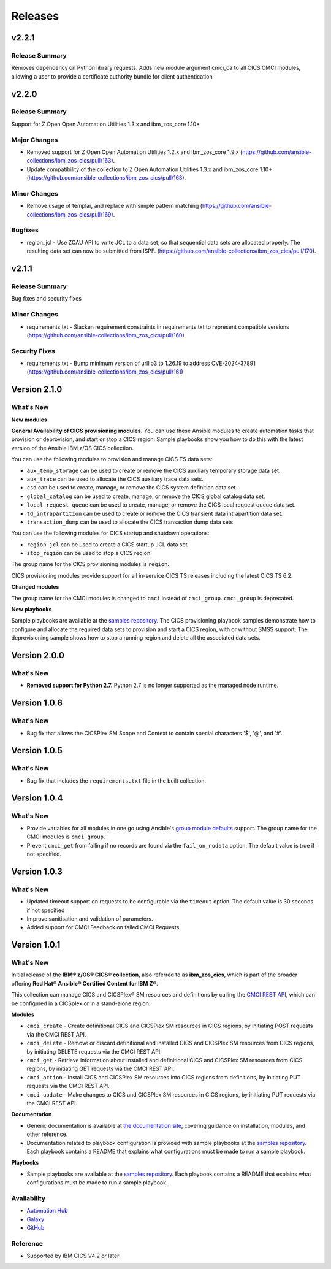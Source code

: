 .. ...............................................................................
.. © Copyright IBM Corporation 2020,2024                                         .
.. Apache License, Version 2.0 (see https://opensource.org/licenses/Apache-2.0)  .
.. ...............................................................................

========
Releases
========
v2.2.1
======

Release Summary
---------------

Removes dependency on Python library requests. Adds new module argument cmci_ca to all CICS CMCI modules, allowing a user to provide a certificate authority bundle for client authentication 

v2.2.0
======

Release Summary
---------------

Support for  Z Open Open Automation Utilities 1.3.x and ibm_zos_core 1.10+

Major Changes
-------------

- Removed support for Z Open Open Automation Utilities 1.2.x and ibm_zos_core 1.9.x (https://github.com/ansible-collections/ibm_zos_cics/pull/163).
- Update compatibility of the collection to Z Open Automation Utilities 1.3.x and ibm_zos_core 1.10+ (https://github.com/ansible-collections/ibm_zos_cics/pull/163).

Minor Changes
-------------

- Remove usage of templar, and replace with simple pattern matching (https://github.com/ansible-collections/ibm_zos_cics/pull/169).

Bugfixes
--------

- region_jcl - Use ZOAU API to write JCL to a data set, so that sequential data sets are allocated properly.  The resulting data set can now be submitted from ISPF. (https://github.com/ansible-collections/ibm_zos_cics/pull/170).


v2.1.1
======

Release Summary
---------------

Bug fixes and security fixes

Minor Changes
-------------

- requirements.txt - Slacken requirement constraints in requirements.txt to represent compatible versions (https://github.com/ansible-collections/ibm_zos_cics/pull/160)

Security Fixes
--------------

- requirements.txt - Bump minimum version of urllib3 to 1.26.19 to address CVE-2024-37891 (https://github.com/ansible-collections/ibm_zos_cics/pull/161)

Version 2.1.0
=============
What's New
-------------------

**New modules**

**General Availability of CICS provisioning modules.** You can use these Ansible modules to create automation tasks that provision or deprovision, and start or stop
a CICS region. Sample playbooks show you how to do this with the latest version of the Ansible IBM z/OS CICS collection.

You can use the following modules to provision and manage CICS TS data sets:

* ``aux_temp_storage`` can be used to create or remove the CICS auxiliary temporary storage data set.
* ``aux_trace`` can be used to allocate the CICS auxiliary trace data sets.
* ``csd`` can be used to create, manage, or remove the CICS system definition data set.
* ``global_catalog`` can be used to create, manage, or remove the CICS global catalog data set.
* ``local_request_queue`` can be used to create, manage, or remove the CICS local request queue data set.
* ``td_intrapartition`` can be used to create or remove the CICS transient data intrapartition data set.
* ``transaction_dump`` can be used to allocate the CICS transaction dump data sets.

You can use the following modules for CICS startup and shutdown operations:

* ``region_jcl`` can be used to create a CICS startup JCL data set.
* ``stop_region`` can be used to stop a CICS region.

The group name for the CICS provisioning modules is ``region``.

CICS provisioning modules provide support for all in-service CICS TS releases including the latest CICS TS 6.2.

**Changed modules**

The group name for the CMCI modules is changed to ``cmci`` instead of ``cmci_group``. ``cmci_group`` is deprecated.

**New playbooks**

Sample playbooks are available at the `samples repository`_. The CICS provisioning playbook samples demonstrate how to configure and allocate the required
data sets to provision and start a CICS region, with or without SMSS support. The deprovisioning sample shows how to stop a running region and delete all
the associated data sets.

Version 2.0.0
=============
What's New
-------------------

* **Removed support for Python 2.7.** Python 2.7 is no longer supported as the managed node runtime.

Version 1.0.6
=============
What's New
-------------------
* Bug fix that allows the CICSPlex SM Scope and Context to contain special characters '$', '@', and '#'.


Version 1.0.5
=============
What's New
-------------------
* Bug fix that includes the ``requirements.txt`` file in the built collection.


Version 1.0.4
=============
What's New
-------------------
* Provide variables for all modules in one go using Ansible's `group module defaults`_ support. The group name for the CMCI modules is ``cmci_group``.

* Prevent ``cmci_get`` from failing if no records are found via the ``fail_on_nodata`` option. The default value is true if not specified.

.. _group module defaults:
   https://docs.ansible.com/ansible/2.8/user_guide/playbooks_module_defaults.html#module-defaults-groups


Version 1.0.3
=============

What's New
-------------------
* Updated timeout support on requests to be configurable via the ``timeout`` option. The default value is 30 seconds if not specified

* Improve sanitisation and validation of parameters.

* Added support for CMCI Feedback on failed CMCI Requests.


Version 1.0.1
=============

What's New
-------------------

Initial release of the **IBM® z/OS® CICS® collection**, also referred to as **ibm_zos_cics**, which is part of the broader offering **Red Hat® Ansible® Certified Content for IBM Z®**.

This collection can manage CICS and CICSPlex® SM resources and definitions by calling the `CMCI REST API`_, which can be configured in a CICSplex or in a stand-alone region.

**Modules**

* ``cmci_create`` - Create definitional CICS and CICSPlex SM resources in CICS regions, by initiating POST requests via the CMCI REST API.
* ``cmci_delete`` - Remove or discard definitional and installed CICS and CICSPlex SM resources from CICS regions, by initiating DELETE requests via the CMCI REST API.
* ``cmci_get`` - Retrieve information about installed and definitional CICS and CICSPlex SM resources from CICS regions, by initiating GET requests via the CMCI REST API.
* ``cmci_action`` - Install CICS and CICSPlex SM resources into CICS regions from definitions, by initiating PUT requests via the CMCI REST API.
* ``cmci_update`` - Make changes to CICS and CICSPlex SM resources in CICS regions, by initiating PUT requests via the CMCI REST API.


**Documentation**

* Generic documentation is available at `the documentation site`_, covering guidance on installation, modules, and other reference.

* Documentation related to playbook configuration is provided with sample playbooks at the `samples repository`_. Each playbook contains a README that explains what configurations must be made to run a sample playbook.


**Playbooks**

* Sample playbooks are available at the `samples repository`_. Each playbook contains a README that explains what configurations must be made to run a sample playbook.

.. _samples repository:
   https://github.com/IBM/z_ansible_collections_samples/tree/main/zos_subsystems/cics

.. _CMCI REST API:
   https://www.ibm.com/docs/en/cics-ts/latest?topic=cmci-how-it-works-rest-api

.. _the documentation site:
   https://ibm.github.io/z_ansible_collections_doc/ibm_zos_cics/docs/ansible_content.html

Availability
------------

* `Automation Hub`_
* `Galaxy`_
* `GitHub`_

.. _GitHub:
   https://github.com/ansible-collections/ibm_zos_cics

.. _Galaxy:
   https://galaxy.ansible.com/ibm/ibm_zos_cics

.. _Automation Hub:
   https://www.ansible.com/products/automation-hub


Reference
---------

* Supported by IBM CICS V4.2 or later
